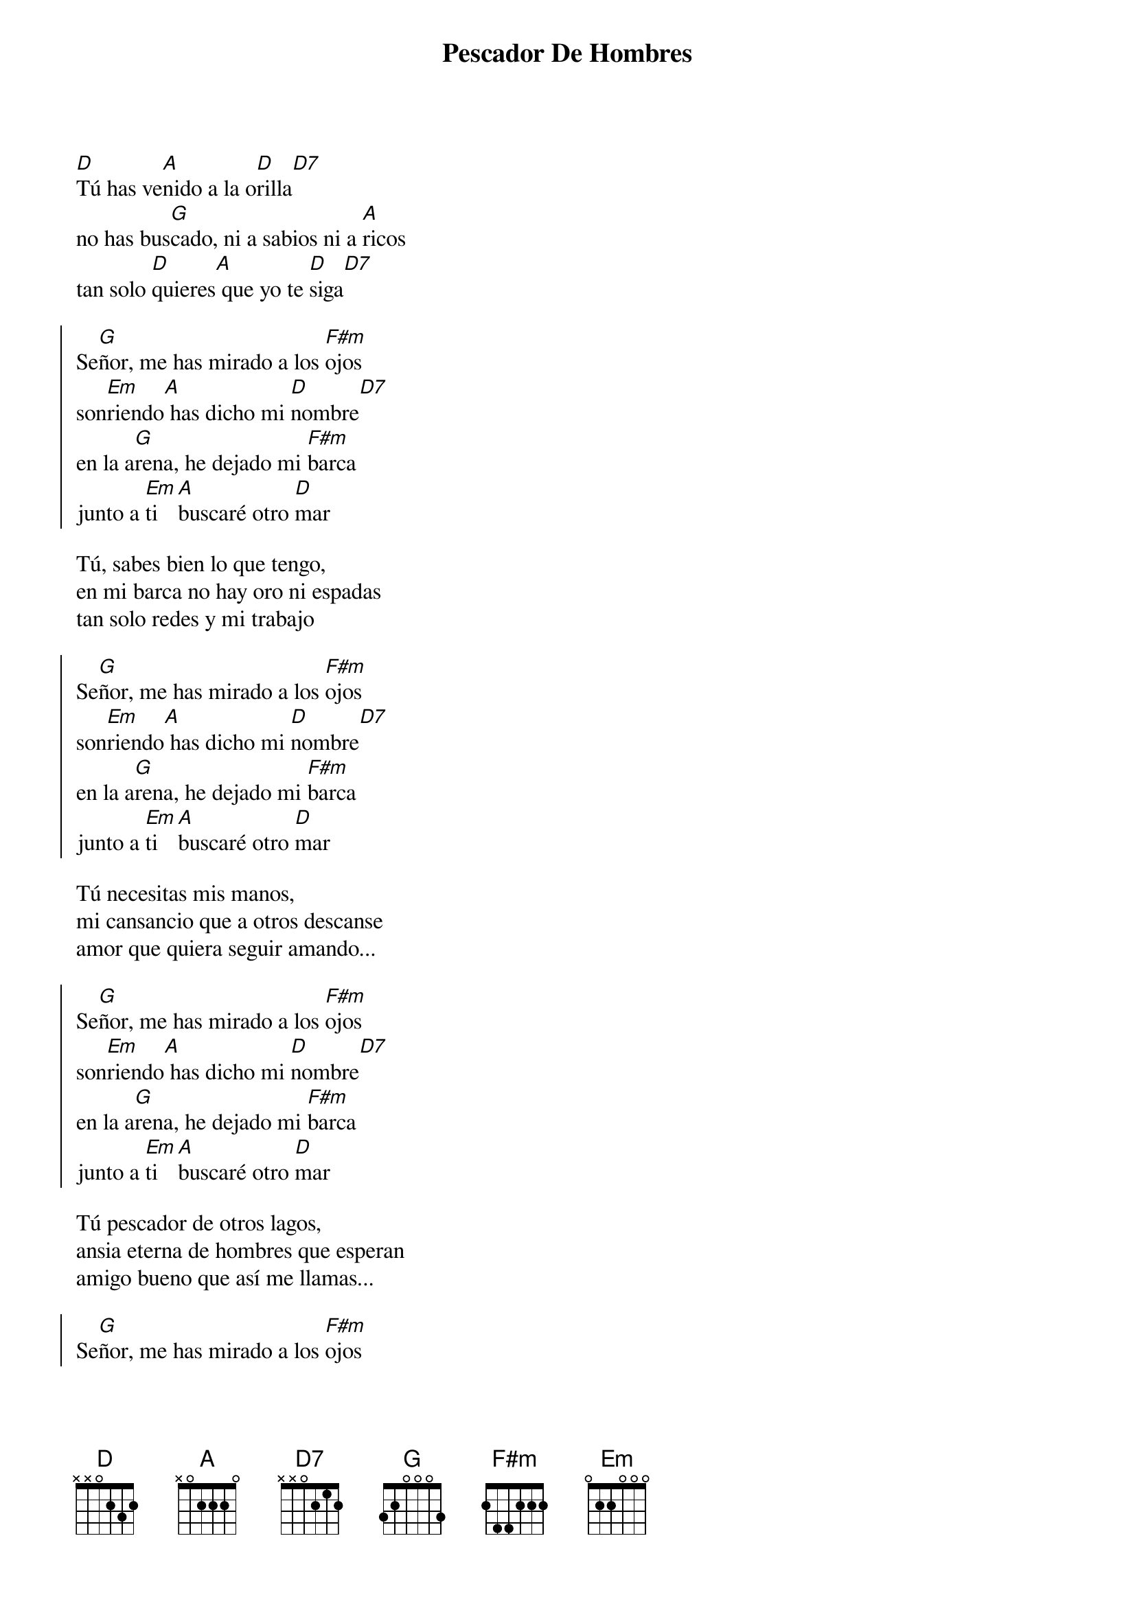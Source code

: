 {title: Pescador De Hombres}
{artist: Música Católica}

{start_of_verse}
[D]Tú has ve[A]nido a la o[D]rilla[D7]
no has bus[G]cado, ni a sabios ni a [A]ricos
tan solo [D]quieres[A] que yo te [D]siga[D7]
{end_of_verse}

{start_of_chorus}
Se[G]ñor, me has mirado a los [F#m]ojos
son[Em]riendo[A] has dicho mi [D]nombre[D7]
en la a[G]rena, he dejado mi [F#m]barca
junto a [Em]ti [A]buscaré otro [D]mar
{end_of_chorus}

{start_of_verse}
Tú, sabes bien lo que tengo,
en mi barca no hay oro ni espadas
tan solo redes y mi trabajo
{end_of_verse}

{start_of_chorus}
Se[G]ñor, me has mirado a los [F#m]ojos
son[Em]riendo[A] has dicho mi [D]nombre[D7]
en la a[G]rena, he dejado mi [F#m]barca
junto a [Em]ti [A]buscaré otro [D]mar
{end_of_chorus}

{start_of_verse}
Tú necesitas mis manos,
mi cansancio que a otros descanse
amor que quiera seguir amando...
{end_of_verse}

{start_of_chorus}
Se[G]ñor, me has mirado a los [F#m]ojos
son[Em]riendo[A] has dicho mi [D]nombre[D7]
en la a[G]rena, he dejado mi [F#m]barca
junto a [Em]ti [A]buscaré otro [D]mar
{end_of_chorus}

{start_of_verse}
Tú pescador de otros lagos,
ansia eterna de hombres que esperan
amigo bueno que así me llamas...
{end_of_verse}

{start_of_chorus}
Se[G]ñor, me has mirado a los [F#m]ojos
son[Em]riendo[A] has dicho mi [D]nombre[D7]
en la a[G]rena, he dejado mi [F#m]barca
junto a [Em]ti [A]buscaré otro [D]mar
{end_of_chorus}
